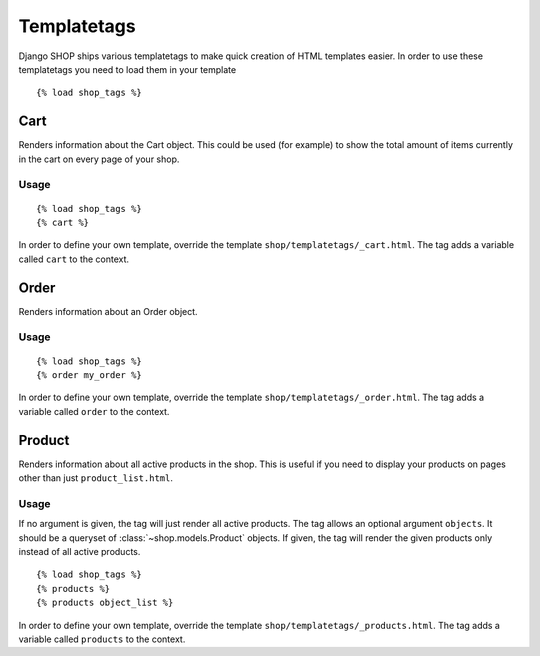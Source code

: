============
Templatetags
============

Django SHOP ships various templatetags to make quick creation of HTML templates
easier. In order to use these templatetags you need to load them in your
template

.. highlight:: html+django

::

  {% load shop_tags %}

Cart
====

Renders information about the Cart object. This could be used (for example) to
show the total amount of items currently in the cart on every page of your shop.

Usage
-----

::

  {% load shop_tags %}
  {% cart %}

In order to define your own template, override the template
``shop/templatetags/_cart.html``. The tag adds a variable called ``cart`` to
the context.

Order
=====

Renders information about an Order object.

Usage
-----

::

  {% load shop_tags %}
  {% order my_order %}

In order to define your own template, override the template
``shop/templatetags/_order.html``. The tag adds a variable called ``order`` to
the context.

Product
=======

Renders information about all active products in the shop. This is useful if
you need to display your products on pages other than just ``product_list.html``.

Usage
-----

If no argument is given, the tag will just render all active products. The tag
allows an optional argument ``objects``. It should be a queryset of
:class:`~shop.models.Product` objects. If given, the tag will render the given
products only instead of all active products.

::

  {% load shop_tags %}
  {% products %}
  {% products object_list %}

In order to define your own template, override the template
``shop/templatetags/_products.html``. The tag adds a variable called
``products`` to the context.
